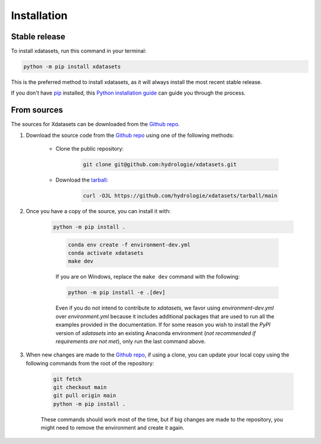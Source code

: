 .. highlight:: shell

============
Installation
============

Stable release
--------------

..
    We strongly recommend installing xdatasets, in an Anaconda Python environment. Furthermore, due to the complexity of some packages, the default dependency solver can take a long time to resolve the environment. If `mamba` is not already your default solver, consider running the following commands in order to speed up the process:

        .. code-block:: console

            conda install -n base conda-libmamba-solver
            conda config --set solver libmamba

To install xdatasets, run this command in your terminal:

.. code-block:: console

    python -m pip install xdatasets

..
    .. code-block:: console

This is the preferred method to install xdatasets, as it will always install the most recent stable release.

If you don't have `pip`_ installed, this `Python installation guide`_ can guide you through the process.

.. _pip: https://pip.pypa.io
.. _Python installation guide: http://docs.python-guide.org/en/latest/starting/installation/

From sources
------------

The sources for Xdatasets can be downloaded from the `Github repo`_.

#. Download the source code from the `Github repo`_ using one of the following methods:

    * Clone the public repository:

        .. code-block:: console

            git clone git@github.com:hydrologie/xdatasets.git

    * Download the `tarball <https://github.com/hydrologie/xdatasets/tarball/main>`_:

        .. code-block:: console

            curl -OJL https://github.com/hydrologie/xdatasets/tarball/main

#. Once you have a copy of the source, you can install it with:

    .. code-block:: console

        python -m pip install .

    ..

        .. code-block:: console

            conda env create -f environment-dev.yml
            conda activate xdatasets
            make dev

        If you are on Windows, replace the ``make dev`` command with the following:

        .. code-block:: console

            python -m pip install -e .[dev]

        Even if you do not intend to contribute to `xdatasets`, we favor using `environment-dev.yml` over `environment.yml` because it includes additional packages that are used to run all the examples provided in the documentation.
        If for some reason you wish to install the `PyPI` version of `xdatasets` into an existing Anaconda environment (*not recommended if requirements are not met*), only run the last command above.

#. When new changes are made to the `Github repo`_, if using a clone, you can update your local copy using the following commands from the root of the repository:

    .. code-block:: console

        git fetch
        git checkout main
        git pull origin main
        python -m pip install .

    ..
        .. code-block:: console

            git fetch
            git checkout main
            git pull origin main
            conda env update -n xdatasets -f environment-dev.yml
            conda activate xdatasets
            make dev

    These commands should work most of the time, but if big changes are made to the repository, you might need to remove the environment and create it again.

.. _Github repo: https://github.com/hydrologie/xdatasets

